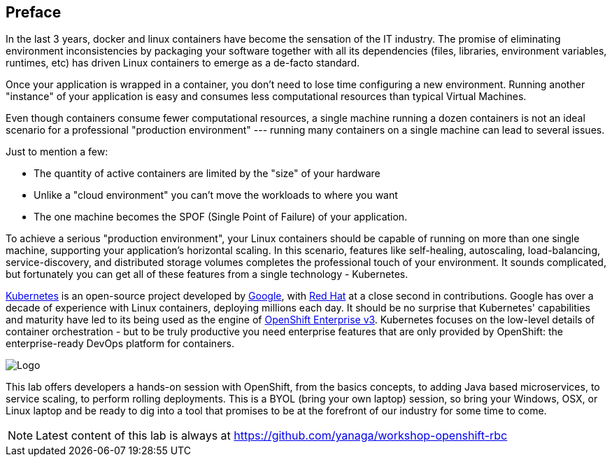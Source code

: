 // JBoss, Home of Professional Open Source
// Copyright 2016, Red Hat, Inc. and/or its affiliates, and individual
// contributors by the @authors tag. See the copyright.txt in the
// distribution for a full listing of individual contributors.
//
// Licensed under the Apache License, Version 2.0 (the "License");
// you may not use this file except in compliance with the License.
// You may obtain a copy of the License at
// http://www.apache.org/licenses/LICENSE-2.0
// Unless required by applicable law or agreed to in writing, software
// distributed under the License is distributed on an "AS IS" BASIS,
// WITHOUT WARRANTIES OR CONDITIONS OF ANY KIND, either express or implied.
// See the License for the specific language governing permissions and
// limitations under the License.

## Preface

In the last 3 years, docker and linux containers have become the sensation of the IT industry. The promise of eliminating environment inconsistencies by packaging your software together with all its dependencies (files, libraries, environment variables, runtimes, etc) has driven Linux containers to emerge as a de-facto standard.

Once your application is wrapped in a container, you don't need to lose time configuring a new environment. Running another "instance" of your application is easy and consumes less computational resources than typical Virtual Machines.

Even though containers consume fewer computational resources, a single machine running a dozen containers is not an ideal scenario for a professional "production environment" --- running many containers on a single machine can lead to several issues.

Just to mention a few:

- The quantity of active containers are limited by the "size" of your hardware
- Unlike a "cloud environment" you can't move the workloads to where you want
- The one machine becomes the SPOF (Single Point of Failure) of your application.

To achieve a serious "production environment", your Linux containers should be capable of running on more than one single machine, supporting your application's horizontal scaling. In this scenario, features like self-healing, autoscaling, load-balancing, service-discovery, and distributed storage volumes completes the professional touch of your environment. It sounds complicated, but fortunately you can get all of these features from a single technology - Kubernetes.

link:http://kubernetes.io/[Kubernetes] is an open-source project developed by link:https://www.google.com/[Google], with link:https://developers.redhat.com/[Red Hat] at a close second in contributions. Google has over a decade of experience with Linux containers, deploying millions each day. It should be no surprise that Kubernetes' capabilities and maturity have led to its being used as the engine of link:https://www.openshift.com/[OpenShift Enterprise v3]. Kubernetes focuses on the low-level details of container orchestration - but to be truly productive you need enterprise features that are only provided by OpenShift: the enterprise-ready DevOps platform for containers.

image::images/k8slogo.png[Logo,float="center",align="center"]

This lab offers developers a hands-on session with OpenShift, from the basics concepts, to adding Java based microservices, to service scaling, to perform rolling deployments. This is a BYOL (bring your own laptop) session, so bring your Windows, OSX, or Linux laptop and be ready to dig into a tool that promises to be at the forefront of our industry for some time to come.

NOTE: Latest content of this lab is always at https://github.com/yanaga/workshop-openshift-rbc[]
